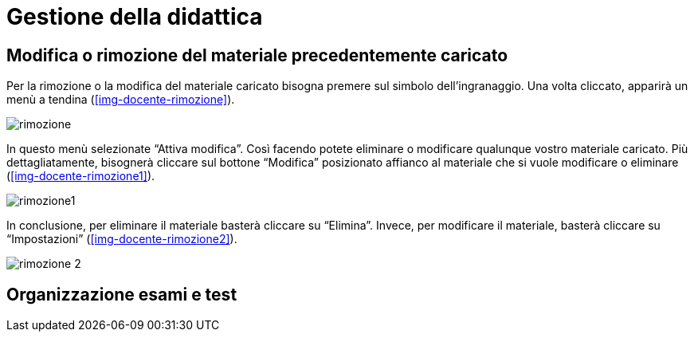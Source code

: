 = Gestione della didattica

== Modifica o rimozione del materiale precedentemente caricato

Per la rimozione o la modifica del materiale caricato bisogna premere sul
simbolo dell'ingranaggio. Una volta cliccato, apparirà un menù a tendina
(<<img-docente-rimozione>>).

[#img-docente-rimozione]
image::images/rimozione.png[]

In questo menù selezionate "`Attiva modifica`". Così facendo potete eliminare o
modificare qualunque vostro materiale caricato. Più dettagliatamente, bisognerà
cliccare sul bottone "`Modifica`" posizionato affianco al materiale che si vuole
modificare o eliminare (<<img-docente-rimozione1>>).

[#img-docente-rimozione1]
image::images/rimozione1.png[]

In conclusione, per eliminare il materiale basterà cliccare su "`Elimina`".
Invece, per modificare il materiale, basterà cliccare su "`Impostazioni`"
(<<img-docente-rimozione2>>).

[#img-docente-rimozione2]
image::images/rimozione_2.png[]


== Organizzazione esami e test
